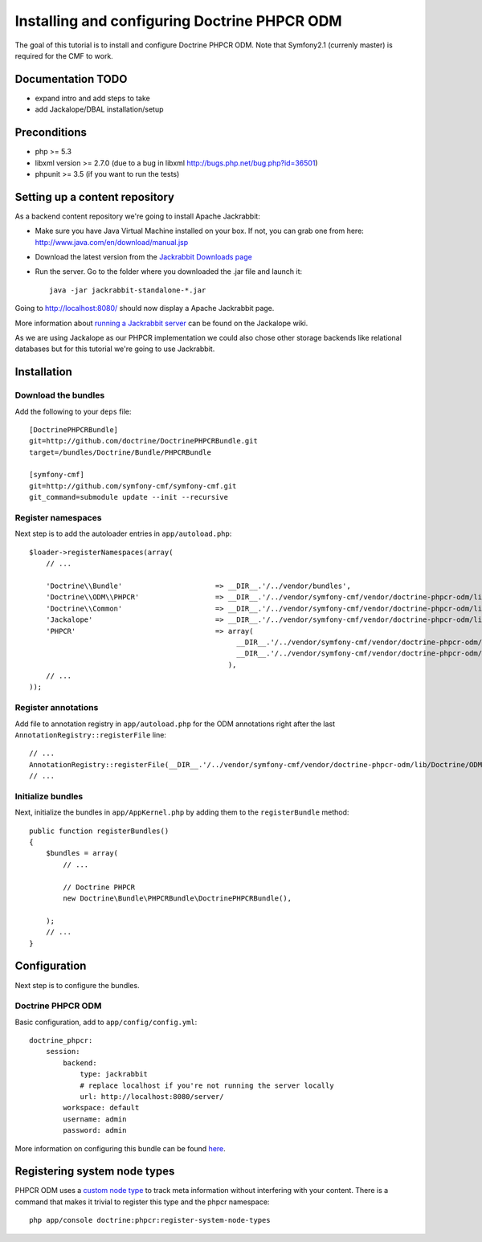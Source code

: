 Installing and configuring Doctrine PHPCR ODM
=============================================
The goal of this tutorial is to install and configure Doctrine PHPCR ODM.
Note that Symfony2.1 (currenly master) is required for the CMF to work.

Documentation TODO
------------------
- expand intro and add steps to take
- add Jackalope/DBAL installation/setup

Preconditions
-------------
- php >= 5.3
- libxml version >= 2.7.0 (due to a bug in libxml http://bugs.php.net/bug.php?id=36501)
- phpunit >= 3.5 (if you want to run the tests)

Setting up a content repository
-------------------------------
As a backend content repository we're going to install Apache Jackrabbit:

- Make sure you have Java Virtual Machine installed on your box. If not, you can grab one from here: http://www.java.com/en/download/manual.jsp
- Download the latest version from the `Jackrabbit Downloads page <http://jackrabbit.apache.org/downloads.html>`_
- Run the server. Go to the folder where you downloaded the .jar file and launch it::

    java -jar jackrabbit-standalone-*.jar

Going to http://localhost:8080/ should now display a Apache Jackrabbit page.

More information about `running a Jackrabbit server <https://github.com/jackalope/jackalope/wiki/Running-a-jackrabbit-server>`_
can be found on the Jackalope wiki.

As we are using Jackalope as our PHPCR implementation we could also chose other storage backends like relational databases but for this tutorial we're going to use Jackrabbit.

Installation
------------

Download the bundles
~~~~~~~~~~~~~~~~~~~~
Add the following to your ``deps`` file::

    [DoctrinePHPCRBundle]
    git=http://github.com/doctrine/DoctrinePHPCRBundle.git
    target=/bundles/Doctrine/Bundle/PHPCRBundle
    
    [symfony-cmf]
    git=http://github.com/symfony-cmf/symfony-cmf.git
    git_command=submodule update --init --recursive

Register namespaces
~~~~~~~~~~~~~~~~~~~
Next step is to add the autoloader entries in ``app/autoload.php``::

    $loader->registerNamespaces(array(
        // ...

        'Doctrine\\Bundle'                      => __DIR__.'/../vendor/bundles',
        'Doctrine\\ODM\\PHPCR'                  => __DIR__.'/../vendor/symfony-cmf/vendor/doctrine-phpcr-odm/lib',
        'Doctrine\\Common'                      => __DIR__.'/../vendor/symfony-cmf/vendor/doctrine-phpcr-odm/lib/vendor/doctrine-common/lib',
        'Jackalope'                             => __DIR__.'/../vendor/symfony-cmf/vendor/doctrine-phpcr-odm/lib/vendor/jackalope/src',
        'PHPCR'                                 => array(
                                                     __DIR__.'/../vendor/symfony-cmf/vendor/doctrine-phpcr-odm/lib/vendor/jackalope/lib/phpcr/src',
                                                     __DIR__.'/../vendor/symfony-cmf/vendor/doctrine-phpcr-odm/lib/vendor/jackalope/lib/phpcr-utils/src'
                                                   ),
        // ...
    ));

Register annotations
~~~~~~~~~~~~~~~~~~~~
Add file to annotation registry in ``app/autoload.php`` for the ODM annotations right after the last ``AnnotationRegistry::registerFile`` line::

    // ...
    AnnotationRegistry::registerFile(__DIR__.'/../vendor/symfony-cmf/vendor/doctrine-phpcr-odm/lib/Doctrine/ODM/PHPCR/Mapping/Annotations/DoctrineAnnotations.php');
    // ...
    
Initialize bundles
~~~~~~~~~~~~~~~~~~
Next, initialize the bundles in ``app/AppKernel.php`` by adding them to the ``registerBundle`` method::

    public function registerBundles()
    {
        $bundles = array(
            // ...

            // Doctrine PHPCR
            new Doctrine\Bundle\PHPCRBundle\DoctrinePHPCRBundle(),

        );
        // ...
    }
    
Configuration
-------------
Next step is to configure the bundles.

Doctrine PHPCR ODM
~~~~~~~~~~~~~~~~~~
Basic configuration, add to ``app/config/config.yml``::

    doctrine_phpcr:
        session:
            backend:
                type: jackrabbit
                # replace localhost if you're not running the server locally
                url: http://localhost:8080/server/
            workspace: default
            username: admin
            password: admin
            
More information on configuring this bundle can be found `here <https://github.com/doctrine/DoctrinePHPCRBundle#readme>`_.


Registering system node types
----------------------------
PHPCR ODM uses a `custom node type <https://github.com/doctrine/phpcr-odm/wiki/Custom-node-type-phpcr%3Amanaged>`_ to track meta information without interfering with your content. There is a command that makes it trivial to register this type and the phpcr namespace::

    php app/console doctrine:phpcr:register-system-node-types